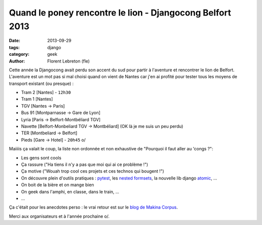 Quand le poney rencontre le lion - Djangocong Belfort 2013
###########################################################

:date: 2013-09-29
:tags: django
:category: geek
:author: Florent Lebreton (fle)

Cette année la Djangocong avait perdu son accent du sud pour partir à l'aventure et rencontrer le lion de Belfort.
L'aventure est un mot pas si mal choisi quand on vient de Nantes car j'en ai profité pour tester tous les moyens de transport existant (ou presque) :

* Tram 2 [Nantes] - ``12h30``
* Tram 1 [Nantes]
* TGV [Nantes -> Paris]
* Bus 91 [Montparnasse -> Gare de Lyon]
* Lyria [Paris -> Belfort-Montbéliard TGV]
* Navette [Belfort-Monbeliard TGV -> Montbéliard] (OK là je me suis un peu perdu)
* TER [Montbeliard -> Belfort]
* Pieds [Gare -> Hotel] - ``20h45`` \o/

Maiiiis ça valait le coup, la liste non ordonnée et non exhaustive de "Pourquoi il faut aller au 'congs ?":

* Les gens sont cools
* Ça rassure ("Ha tiens il n'y a pas que moi qui ai ce problème !")
* Ça motive ("Wouah trop cool ces projets et ces technos qui bougent !")
* On découvre plein d'outils pratiques : `pytest <http://pytest.org>`_, les `nested formsets <https://github.com/nyergler/nested-formset>`_, la nouvelle lib django `atomic <https://docs.djangoproject.com/en/dev/topics/db/transactions/>`_, ...
* On boit de la bière et on mange bien
* On geek dans l'amphi, en classe, dans le train, ...
* ...

Ça c'était pour les anecdotes perso : le vrai retour est sur le `blog de Makina Corpus <http://makina-corpus.com/blog/metier/retour-de-la-djangocong-belfort-2013>`_.

Merci aux organisateurs et à l'année prochaine o/.
